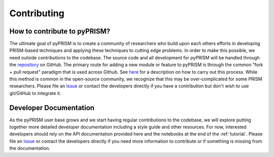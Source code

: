 .. _contribute:

Contributing
============

How to contribute to pyPRISM?
-----------------------------
The ultimate goal of pyPRISM is to create a community of researchers who build
upon each others efforts in developing PRISM-based techniques and applying
these techniques to cutting edge problems. In order to make this possible, we
need outside contributions to the codebase. The source code and all development
for pyPRISM will be handled through the `repository
<https://github.com/usnistgov/pyPRISM.git>`_ on GitHub. The primary route for
adding a new module or feature to pyPRISM is through the common "fork + pull
request" paradigm that is used across Github. See `here
<https://help.github.com/articles/fork-a-repo/>`_ for a description on how to
carry out this process.  While this method is common in the open-source
community, we recognize that this may be over-complicated for some PRISM
researchers. Please file an `Issue
<https://github.com/usnistgov/pyPRISM/issues>`_ or contact the developers
directly if you have a contribution but don't wish to use git/GitHub to
integrate it.

Developer Documentation
-----------------------
As the pyPRISM user base grows and we start having regular contributions to the
codebase, we will explore putting together more detailed developer
documentation including a style guide and other resources. For now, interested
developers should rely on the API documentation provided here and the notebooks
at the end of the :ref:`tutorial`. Please file an `Issue
<https://github.com/usnistgov/pyPRISM/issues>`_ or contact the developers
directly if you need more information to contribute or if something is missing
from the documentation.  


